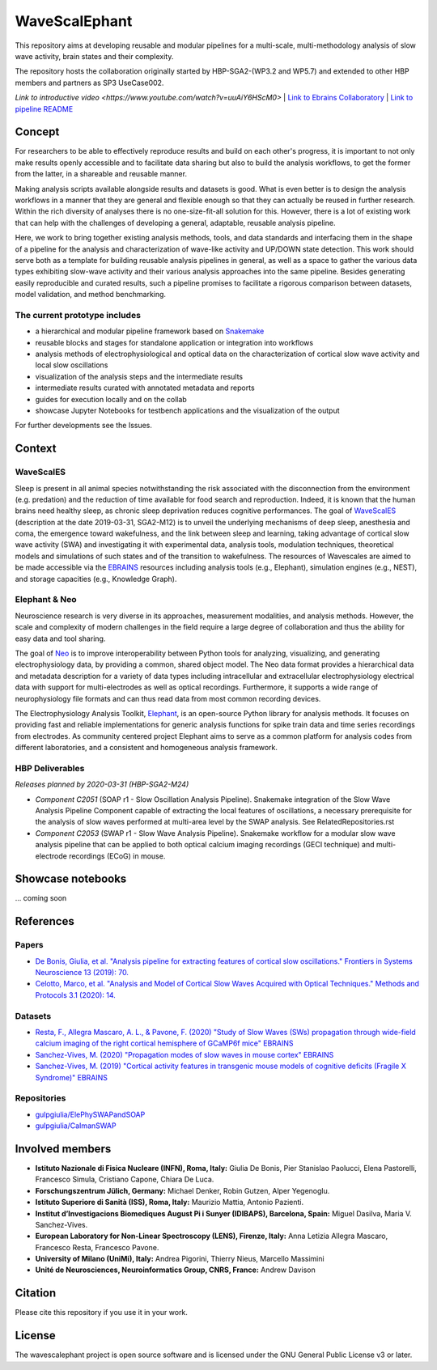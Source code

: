 ==============
WaveScalEphant
==============
This repository aims at developing reusable and modular pipelines for a multi-scale, multi-methodology analysis of slow wave activity, brain states and their complexity.

The repository hosts the collaboration originally started by HBP-SGA2-(WP3.2 and WP5.7) and extended to other HBP members and partners as SP3 UseCase002.

`Link to introductive video <https://www.youtube.com/watch?v=uuAiY6HScM0>` | `Link to Ebrains Collaboratory <https://wiki.ebrains.eu/bin/view/Collabs/slow-wave-analysis-pipeline/>`_ | `Link to pipeline README <https://github.com/INM-6/wavescalephant/tree/master/pipeline>`_

Concept
=======
For researchers to be able to effectively reproduce results and build on each other's progress, it is important to not only make results openly accessible and to facilitate data sharing but also to build the analysis workflows, to get the former from the latter, in a shareable and reusable manner.

Making analysis scripts available alongside results and datasets is good. What is even better is to design the analysis workflows in a manner that they are general and flexible enough so that they can actually be reused in further research. Within the rich diversity of analyses there is no one-size-fit-all solution for this. However, there is a lot of existing work that can help with the challenges of developing a general, adaptable, reusable analysis pipeline.

Here, we work to bring together existing analysis methods, tools, and data standards and interfacing them in the shape of a pipeline for the analysis and characterization of wave-like activity and UP/DOWN state detection. This work should serve both as a template for building reusable analysis pipelines in general, as well as a space to gather the various data types exhibiting slow-wave activity and their various analysis approaches into the same pipeline. Besides generating easily reproducible and curated results, such a pipeline promises to facilitate a rigorous comparison between datasets, model validation, and method benchmarking.

The current prototype includes
------------------------------
* a hierarchical and modular pipeline framework based on Snakemake_
* reusable blocks and stages for standalone application or integration into workflows
* analysis methods of electrophysiological and optical data on the characterization of cortical slow wave activity and local slow oscillations
* visualization of the analysis steps and the intermediate results
* intermediate results curated with annotated metadata and reports
* guides for execution locally and on the collab
* showcase Jupyter Notebooks for testbench applications and the visualization of the output

.. _Snakemake: https://snakemake.readthedocs.io/en/stable/

For further developments see the Issues.

Context
=======

WaveScalES
----------
Sleep is present in all animal species notwithstanding the risk associated with the disconnection from the environment (e.g. predation) and the reduction of time available for food search and reproduction. Indeed, it is known that the human brains need healthy sleep, as chronic sleep deprivation reduces cognitive performances.
The goal of WaveScalES_ (description at the date 2019-03-31, SGA2-M12) is to unveil the underlying mechanisms of deep sleep, anesthesia and coma, the emergence toward wakefulness, and the link between sleep and learning, taking advantage of cortical slow wave activity (SWA) and investigating it with experimental data, analysis tools, modulation techniques, theoretical models and simulations of such states and of the transition to wakefulness. The resources of Wavescales are aimed to be made accessible via the EBRAINS_ resources including analysis tools (e.g., Elephant), simulation engines (e.g., NEST), and storage capacities (e.g., Knowledge Graph).

.. _WaveScalES: https://drive.google.com/file/d/1BYZmhz_qJ8MKPOIeyTZw6zjqfVMcCCCk/view
.. _EBRAINS: https://ebrains.eu/

Elephant & Neo
--------------
Neuroscience research is very diverse in its approaches, measurement modalities, and analysis methods. However, the scale and complexity of modern challenges in the field require a large degree of collaboration and thus the ability for easy data and tool sharing.

The goal of Neo_ is to improve interoperability between Python tools for analyzing, visualizing, and generating electrophysiology data, by providing a common, shared object model. The Neo data format provides a hierarchical data and metadata description for a variety of data types including intracellular and extracellular electrophysiology electrical data with support for multi-electrodes as well as optical recordings. Furthermore, it supports a wide range of neurophysiology file formats and can thus read data from most common recording devices.

The Electrophysiology Analysis Toolkit, Elephant_, is an open-source Python library for analysis methods. It focuses on providing fast and reliable implementations for generic analysis functions for spike train data and time series recordings from electrodes. As community centered project Elephant aims to serve as a common platform for analysis codes from different laboratories, and a consistent and homogeneous analysis framework.

.. _Neo: https://github.com/NeuralEnsemble/python-neo
.. _Elephant: https://github.com/NeuralEnsemble/elephant

HBP Deliverables
----------------
*Releases planned by 2020-03-31 (HBP-SGA2-M24)*

* *Component C2051* (SOAP r1 - Slow Oscillation Analysis Pipeline). Snakemake integration of the Slow Wave Analysis Pipeline Component capable of extracting the local features of oscillations, a necessary prerequisite for the analysis of slow waves performed at multi-area level by the SWAP analysis. See RelatedRepositories.rst
* *Component C2053* (SWAP r1 - Slow Wave Analysis Pipeline). Snakemake workflow for a modular slow wave analysis pipeline that can be applied to both optical calcium imaging recordings (GECI technique) and multi-electrode recordings (ECoG) in mouse.

Showcase notebooks
==================
... coming soon

References
==========
Papers
------
* `De Bonis, Giulia, et al. "Analysis pipeline for extracting features of cortical slow oscillations." Frontiers in Systems Neuroscience 13 (2019): 70. <https://doi.org/10.3389/fnsys.2019.00070>`_
* `Celotto, Marco, et al. "Analysis and Model of Cortical Slow Waves Acquired with Optical Techniques." Methods and Protocols 3.1 (2020): 14. <https://doi.org/10.3390/mps3010014>`_

Datasets
--------
* `Resta, F., Allegra Mascaro, A. L., & Pavone, F. (2020) "Study of Slow Waves (SWs) propagation through wide-field calcium imaging of the right cortical hemisphere of GCaMP6f mice" EBRAINS <https://doi.org/10.25493/3E6Y-E8G>`_
* `Sanchez-Vives, M. (2020) "Propagation modes of slow waves in mouse cortex" EBRAINS <https://doi.org/10.25493/WKA8-Q4T>`_
* `Sanchez-Vives, M. (2019) "Cortical activity features in transgenic mouse models of cognitive deficits (Fragile X Syndrome)" EBRAINS <https://doi.org/10.25493/ANF9-EG3>`_

Repositories
------------
* `gulpgiulia/ElePhySWAPandSOAP <https://github.com/gulpgiulia/ElePhySWAP_SOAP>`_
* `gulpgiulia/CaImanSWAP <https://github.com/gulpgiulia/CaImanSWAP>`_


Involved members
================
- **Istituto Nazionale di Fisica Nucleare (INFN), Roma, Italy:** Giulia De Bonis, Pier Stanislao Paolucci, Elena Pastorelli, Francesco Simula, Cristiano Capone, Chiara De Luca.

- **Forschungszentrum Jülich, Germany:** Michael Denker, Robin Gutzen, Alper Yegenoglu.

- **Istituto Superiore di Sanità (ISS), Roma, Italy:** Maurizio Mattia, Antonio Pazienti.

- **Institut d’Investigacions Biomediques August Pi i Sunyer (IDIBAPS), Barcelona, Spain:** Miguel Dasilva, Maria V. Sanchez-Vives.

- **European Laboratory for Non-Linear Spectroscopy (LENS), Firenze, Italy:** Anna Letizia Allegra Mascaro, Francesco Resta, Francesco Pavone.

- **University of Milano (UniMi), Italy:** Andrea Pigorini, Thierry Nieus, Marcello Massimini

- **Unité de Neurosciences, Neuroinformatics Group, CNRS, France:** Andrew Davison

Citation
========
Please cite this repository if you use it in your work.

License
=======
The wavescalephant project is open source software and is licensed under the GNU General Public License v3 or later.
